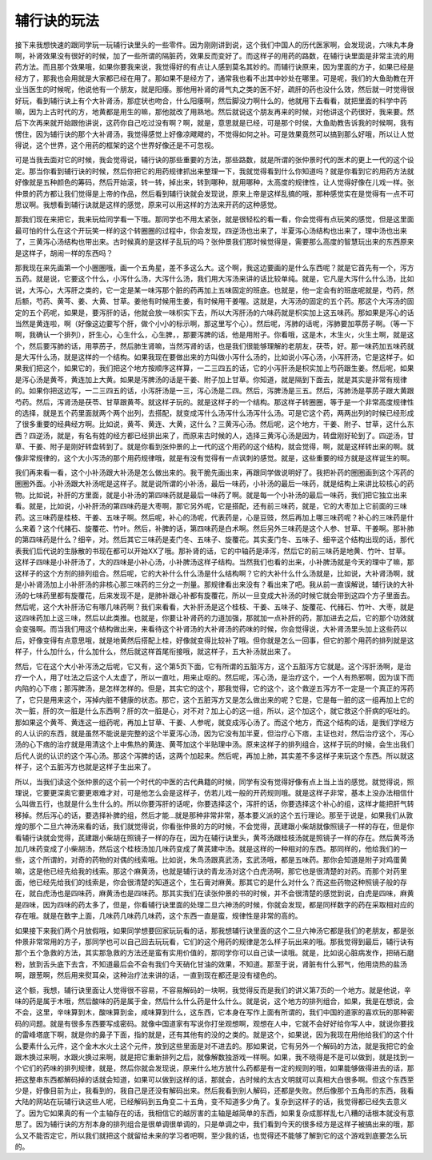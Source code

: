 辅行诀的玩法
=================

接下来我想快速的跟同学玩一玩辅行诀里头的一些零件。因为刚刚讲到说，这个我们中国人的历代医家啊，会发现说，六味丸本身啊，补肾效果没有很好的时候，加了一些所谓的隔脏药，效果反而变好了。而这样子的用药的路数，在辅行诀里面是非常主流的用药方法。而且那个效果哦，如果你要我来说，我觉得好的有点让人感到莫名其妙的。而辅行诀原来，因为里面的方子，如果已经是经方了，那我也会用就是大家都已经在用了。那如果不是经方了，通常我也看不出其中妙处在哪里。可是呢，我们的大鱼助教在开业当医生的时候呢，他说他有一个朋友，就是阳痿。那他用补肾的肾气丸之类的医不好，疏肝的药也没什么效，然后就一时觉得很好玩，看到辅行诀上有个大补肾汤，那症状也吻合，什么阳痿啊，然后脚没力啊什么的，他就用下去看看，就把里面的科学中药嘛，因为上古时代的方，地黄都是用生的嘛，那他就改了用熟地。然后就说这个朋友再来的时候，对他讲这个药很好，我来要。然后下次再来就开始跟他讲说，这药你自己吃过没有啊？啊，就是，意思就是已经，可是那个时侯，大鱼助教告诉我的时候啊，我有愣住，因为辅行诀的那个大补肾汤，我觉得感觉上好像凉飕飕的，不觉得如何之补。可是效果竟然可以搞到那么好哦，所以让人觉得说，这个世界，这个用药的框架的这个世界好像还是不可忽视。

可是当我去面对它的时候，我会觉得说，辅行诀的那些重要的方法，那些路数，就是所谓的张仲景时代的医术的更上一代的这个设定。那当你看到辅行诀的时候，然后你把它的用药规律抓出来整理一下，我就觉得看到什么你知道吗？就是你看到它的用药方法就好像就是五种颜色的筹码，然后开始滚，转一转，掉出来，转到哪种，就用哪种，太高度的规律性，让人觉得好像在儿戏一样。张仲景的药方都让我们觉得是上帝的作品，然后看到辅行诀就会发现说，原来上帝是这样乱搞的哦，那种感觉实在是觉得有一点不可思议啊。我想看到辅行诀就是这样的感觉，原来可以用这样的方法来开药的这种感觉。

那我们现在来把它，我来玩给同学看一下哦。那同学也不用太紧张，就是很轻松的看一看，你会觉得有点玩笑的感觉，但是这里面最可怕的什么在这个开玩笑一样的这个转圈圈的过程中，你会发现，四逆汤也出来了，半夏泻心汤结构也出来了，理中汤也出来了，三黄泻心汤结构也带出来。古时候真的是这样子乱玩的吗？张仲景我们那时候觉得是，需要那么高度的智慧玩出来的东西原来是这样子，胡闹一样的东西吗？

那我现在来先画第一个小圈圈哦，画一个五角星，差不多这么大。这个啊，我这边要画的是什么东西呢？就是它首先有一个，泻方五药。就是说，它要这个什么，小泻什么汤，大泻什么汤，我们用大泻汤来讲的话比较单纯。就是，它凡是大泻什么什么汤，比如说，大泻心，大泻肝之类的，它一定是某一味泻那个脏的药再加上五味固定的班底。也就是，他一定会有的班底呢就是，芍药，然后额，芍药、黄芩、姜、大黄、甘草。姜他有时候用生姜，有时候用干姜喔。这就是，大泻汤的固定的五个药。那这个大泻汤的固定的五个药呢，如果是，要泻肝的话，他就会放一味枳实下去，所以大泻肝汤的六味药就是枳实加上这五味药。那如果是泻心的话当然是黄连啦，啊（好像这边要写个肝，做个小小的标示啊，那这里写个心）。然后呢，泻肺的话呢，泻肺要加葶苈子啊。（等一下啊，我确认一个排列），肝生心，心生什么，心生脾，，那要泻脾的话，他是用附子。你看哦，这是木，木生火，火生土啊，就是这个，然后要泻肺的话，用葶苈子，然后肺生肾嘛，当然泻肾的话，也是我们很能够理解的老朋友，茯苓，好。那一味药加五味药就是大泻什么汤，就是这样的一个结构。如果我现在要做出来的方叫做小泻什么汤的，比如说小泻心汤，小泻肝汤，它是这样子。如果我们把这个，如果它的，我们把这个地方按顺序这样算，一二三四五的话，它的小泻肝汤是枳实加上芍药跟生姜。然后呢，如果是泻心汤是黄芩，黄连加上大黄。如果是泻脾汤的话是干姜、附子加上甘草。你知道，就是隔到下面去，就是其实是非常有规律的。如果你把这边写，一二三四五的话，小泻肝汤是一三，泻心汤是二四。然后，泻脾汤是三五。然后，泻肺汤是葶苈子跟大黄跟芍药。然后，泻肾汤是茯苓、甘草跟黄芩。就这样子玩的。就是这样子的一个结构。那这样子转圈圈，等于是一个非常高度规律性的选择，就是五个药里面就两个两个出列，去搭配，就变成泻什么汤泻什么汤泻什么汤。可是它这个药，两两出列的时候已经形成了很多重要的经典经方啊。比如说，黄芩、黄连、大黄，这什么？三黄泻心汤。然后呢，这个地方，干姜、附子、甘草，这什么东西？四逆汤，就是，有名有姓的经方都已经排出来了，而原来古时候的人，选择三黄泻心汤是因为，转盘刚好轮到了。四逆汤，甘草、干姜、附子是刚好转盘转到了。就是你看到张仲景的上一代的这个用药的这个结构，就会觉得，啊，就是这样转出来的啊。就像非常规律的，这个大小泻汤的那个用药规律哦，就是有没有觉得有一点讽刺的感觉。就是，这些重要的经方就是这样诞生的啊。

我们再来看一看，这个小补汤跟大补汤是怎么做出来的。我干脆先画出来，再跟同学做说明好了。我把补药的圈圈画到这个泻药的圈圈外面。小补汤跟大补汤呢是这样子。就是说所谓的小补汤，最后一味药，小补汤的最后一味药，就是结构上来讲比较核心的药物。比如说，补肝的方里面，就是小补汤的第四味药就是最后一味药了啊。就是每一个小补汤的最后一味药，我们把它独立出来看。就是，比如说，小补肝汤的第四味药是大枣啊，那它另外呢，它是搭配，还有前三味药，就是，它的大枣加上它前面的三味药。这三味药是桂枝、干姜、五味子啊。然后呢，补心的汤呢，代表药是，心是豆豉，然后再加上哪三味药呢？补心的三味药是什么来着？这个代赭石、旋覆花、竹叶。然后，补脾的话，第四味药是白术啊。然后另外三味药是这个人参、甘草、干姜啊。那补肺的第四味药是什么？细辛，对。然后其它三味药是麦门冬、五味子、旋覆花。其实麦门冬、五味子、细辛这个结构出现的话，那代表我们后代说的生脉散的书现在都可以开始XX了哦。那补肾的话，它的中轴药是泽泻，然后它的前三味药是地黄、竹叶、甘草。这样子四味是小补肝汤了，大的四味是小补心汤，小补脾汤这样子结构。当然我们也看的出来，小补脾汤就是今天的理中了嘛，那这样子的这个方剂的排列组合。然后呢，它的大补什么什么汤是什么结构啊？它的大补什么什么汤就是，比如说，大补肾汤啊，就是小补肾汤加上小补肝汤的非核心那三味药的三分之一剂量。那规律看出来没有？看出来了吧。我从前一直误解说，辅行诀的大补汤的七味药里都有旋覆花，后来发现不是，是肺补跟心补都有旋覆花，所以一旦变成大补汤的时候它就会带到这四个方子里面去。然后呢，这个大补肝汤它有哪几味药啊？我们来看看，大补肝汤是这个桂枝、干姜、五味子、旋覆花、代赭石、竹叶、大枣，就是这四味药加上这三味，然后以此类推。也就是，你要让补肾药的力道加强，那就加一点补肝的药，那加进去之后，它的那个功效就会变强啊。而当我们用这个结构做出来，来看待这个补肾汤的大补肾汤的药味的时候，你会觉得说，大补肾汤里头加上这些药以后，好像变得有点意思哦，就是地黄然后搭配上桂，好像就变得比较补了哦。但你就是怎么一回事，但它的那个用药的排列就是这样子，什么加什么，什么加什么，然后就这样首尾衔接哦，就这样子，五大补汤就出来了。

然后，它在这个大小补泻汤之后呢，它又有，这个第5页下面，它有所谓的五脏泻方，这个五脏泻方它就是。这个泻肝汤啊，是治疗一个人，用了吐法之后这个人太虚了，所以一直吐，用来止呕的。然后呢，泻心汤，是治疗这个，一个人有热邪啊，因为误下而内陷的心下痞；那泻脾汤，是怎样怎样的。但是，其实它的这个，那我觉得，它的这个，这个救逆五泻方不一定是一个真正的泻药了，它只是用来这个，泻掉内脏不健康的状态。那它，这个五脏泻方又是怎么做出来的呢？它是，它是每一脏的这一组再加上它的次一脏，肝的次一脏是什么东西啊？肝的次一脏是心，对不对？加上心的这一组，所以，这个加这个，就它救这个肝病的呕吐的。那如果这个黄芩、黄连这一组药呢，再加上甘草、干姜、人参呢，就变成泻心汤了。而这个地方，而这个结构的话，是我们学经方的人认识的东西，就是虽然不能说是完整的这个半夏泻心汤，因为它没有加半夏，但治疗心下痞，主证也对，然后治疗这个，泻心汤的心下痞的治疗就是用清这个上中焦热的黄连、黄芩加这个半贴理中汤。原来这样子的排列组合，这样子玩的时候，会生出我们后代人说的认识的这个泻心汤。那这个泻脾的话，这两个加起来。然后呢，再加上肺，其实差不多这样子来玩这个东西。所以就这样子，这个五脏泻方也就是这样子生出来了。

所以，当我们读这个张仲景的这个前一个时代的中医的古代典籍的时候，同学有没有觉得好像有点上当上当的感觉。就觉得说，照理说，它要更深奥它要更艰难才对，可是他怎么会是这样子，仿若儿戏一般的开药规则哦。就是这样子非常，基本上没办法相信什么叫做五行，也就是什么生什么的。所以你要泻肝的话呢，你要选择这个，泻肝的话，你要选择这个补心的组，这样才能把肝气转移掉。然后泻心的话，要选择补脾的组，然后才能…就是那种非常非常，基本要义派的这个五行理论。那至于说是，如果我们从敦煌的那个二旦六神汤来看的话，我们就觉得说，你看张仲景的方的时候，不会觉得，芪建跟小柴胡就像照镜子一样的存在，但是你看辅行诀就会觉得，芪建跟小柴胡在照镜子一样的存在，因为在辅行诀里头，黄芩汤跟桂枝汤就是照镜子一样的存在。然后黄芩汤加几味药变成了小柴胡汤，然后这个桂枝汤加几味药变成了黄芪建中汤。就是这样的一种相对的东西。那同样的，他给我们的一些，这个所谓的，对奇的药物的对偶的线索哦。比如说，朱鸟汤跟真武汤，玄武汤哦，都是五味药。那你会知道是附子对鸡蛋黄嘛，这是他已经先给我的线索。那这个麻黄汤，也就是辅行诀的青龙汤对这个白虎汤啊，那它也是很清楚的对药。而那个对药里面，他已经先给我们的线索是，你会很清楚的知道这个，生石膏对麻黄。那其它的是什么对什么？而这些药物这种照镜子般的存在，就白虎汤也是四味药，麻黄汤也是四味药。那其实我们在读张仲景的书的时候，并不会很清楚的感觉到说，白虎是四味，麻黄是四味，因为四味的药太多了，但是，你看辅行诀里面的处理二旦六神汤的时候，你就会发现，都是同样数字的药在采取相对应的存在哦。就是在数字上面，几味药几味药几味药，这个东西一直是蛮，规律性是非常的高的。

如果接下来我们两个月放假哦，如果同学想要回家玩玩看的话，那我想辅行诀里面的这个二旦六神汤它都是我们的老朋友，都是张仲景非常常用的方子，那同学也可以自己回去玩玩看，它们的这个用药的规律是怎么样子玩出来的哦。那我觉得到最后，辅行诀有那个五个急救的方法，其实那急救的方法还是蛮有实用价值的，那同学你可以自己读一读哦。就是，比如说心脏病发作，把硝石磨粉，放到舌头底下去含，不知道最后会不会有我们今天硝化甘油的效果，不知道。那至于说，肾脏有什么邪气，他用烧热的盐汤啊，跟葱啊，然后用来熨耳朵，这种治疗法来讲的话，一直到现在都还是没有褪色的。

这个额，我想，辅行诀里面让人觉得很不容易，不容易解码的一块啊，我觉得反而是我们的讲义第7页的一个地方。就是他说，辛味的药是属于木哦，然后酸味的药是属于金，然后什么什么药是什么什么。就是说，这个地方的排列组合，如果，我是在想说，会不会，这里，辛味算到木，酸味算到金，咸味算到什么，这东西，它本身在写作上面有所谓的，我们中国的道家的喜欢玩的那种密码的问题。就是有很多东西要写成密码。就像中国道家有写说你打坐观想啊，观想在人中，它就不会好好给你写人中，就说你要找的雷峰塔底下啊，就是你的鼻子下面，指的就是，还有其他有的没的之类的。就是这个，如果说，因为我现在用他给我们的这个什么要素什么元件，这个金木水火土这个元件，放到这些里面是对不进去的。那如果说，它有另外一个解码的方法，就是我把它的金跟木换过来啊，水跟火换过来啊，就是把它重新排列之后，就像解数独游戏一样啊。如果，我不晓得是不是可以做到，就是找到一个它们的药味的排列规律，就是，然后你就会发现说，原来什么地方放什么药都是有一定的规则的哦，如果能够做得进去的话，那把这整串东西都解码掉的话就会知道，如果可以做到这样的话，那就会，古时候的太古文明就可以真相大白很多啊。但这个东西至少是，好像目前为止，我看到的，我自己是还没有解码出来。然后我看到别人解码，还都是失败。然后像那个五角形的东西，我看大陆的网站在玩辅行诀这些人呢，已经解码到五角变二十五角，变不知道多少角了。复杂到这样子的话，我觉得都已经失去意义了。因为它如果真的有一个主轴存在的话，我相信它的越厉害的主轴是越简单的东西，如果复杂成那样乱七八糟的话根本就没有意思了。因为辅行诀的方剂本身的排列组合是很单调很单调的，只是单调之中，我们看到今天的很多经方是这样子被搞出来的哦，那么又不能否定它，所以我们就把这个就留给未来的学习者吧啊，至少我的话，也觉得还不能够了解到它的这个游戏到底要怎么玩的。
